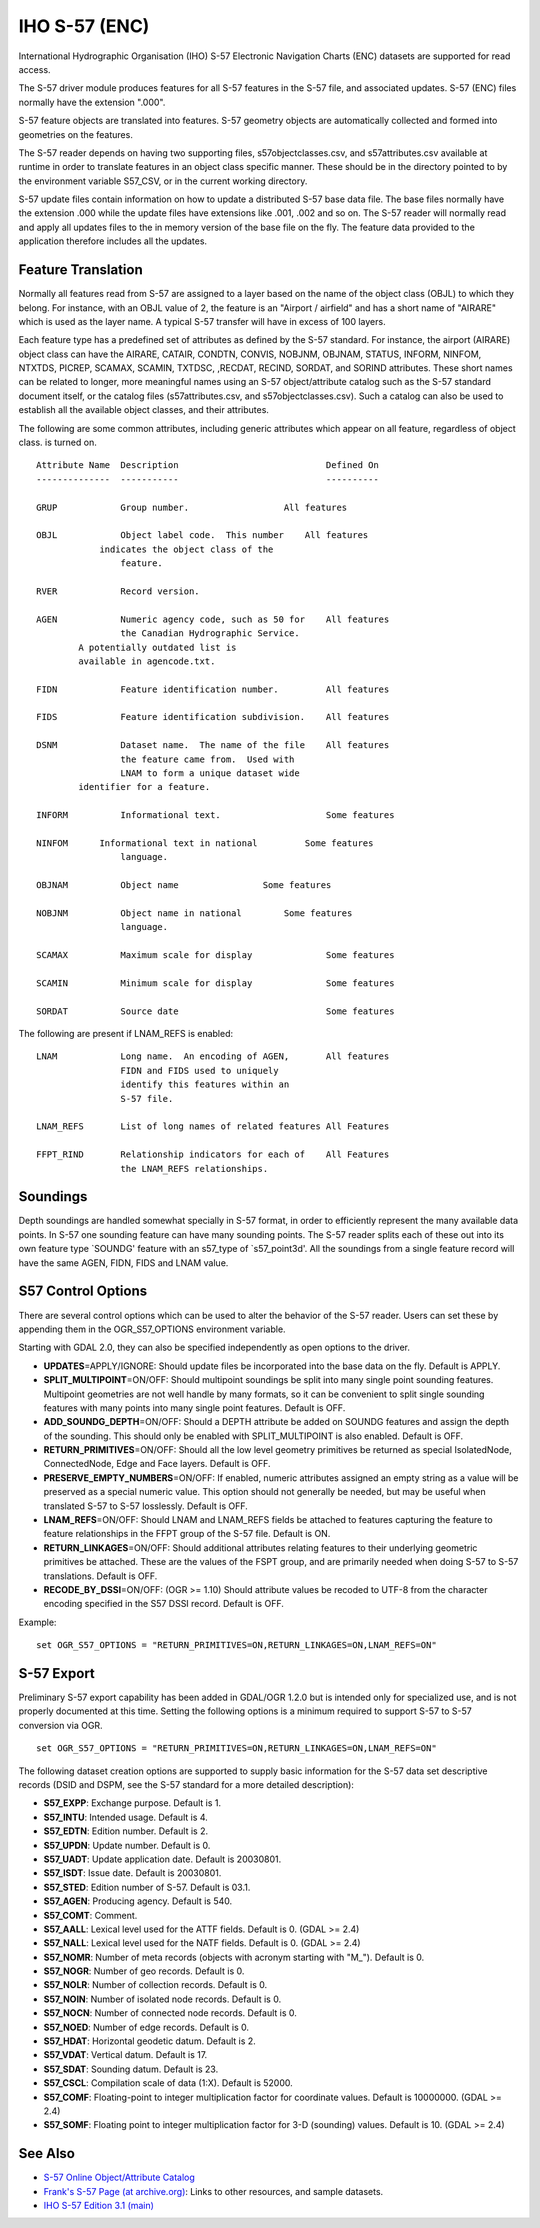 .. _vector.s57:

IHO S-57 (ENC)
==============

International Hydrographic Organisation (IHO) S-57 Electronic Navigation
Charts (ENC) datasets are supported for read access.

The S-57 driver module produces features for all S-57 features in the
S-57 file, and associated updates. S-57 (ENC) files normally have the
extension ".000".

S-57 feature objects are translated into features. S-57 geometry objects
are automatically collected and formed into geometries on the features.

The S-57 reader depends on having two supporting files,
s57objectclasses.csv, and s57attributes.csv available at runtime in
order to translate features in an object class specific manner. These
should be in the directory pointed to by the environment variable
S57_CSV, or in the current working directory.

S-57 update files contain information on how to update a distributed
S-57 base data file. The base files normally have the extension .000
while the update files have extensions like .001, .002 and so on. The
S-57 reader will normally read and apply all updates files to the in
memory version of the base file on the fly. The feature data provided to
the application therefore includes all the updates.

Feature Translation
~~~~~~~~~~~~~~~~~~~

Normally all features read from S-57 are assigned to a layer based on
the name of the object class (OBJL) to which they belong. For instance,
with an OBJL value of 2, the feature is an "Airport / airfield" and has
a short name of "AIRARE" which is used as the layer name. A typical S-57
transfer will have in excess of 100 layers.

Each feature type has a predefined set of attributes as defined by the
S-57 standard. For instance, the airport (AIRARE) object class can have
the AIRARE, CATAIR, CONDTN, CONVIS, NOBJNM, OBJNAM, STATUS, INFORM,
NINFOM, NTXTDS, PICREP, SCAMAX, SCAMIN, TXTDSC, ,RECDAT, RECIND, SORDAT,
and SORIND attributes. These short names can be related to longer, more
meaningful names using an S-57 object/attribute catalog such as the S-57
standard document itself, or the catalog files (s57attributes.csv, and
s57objectclasses.csv). Such a catalog can also be used to establish all
the available object classes, and their attributes.

The following are some common attributes, including generic attributes
which appear on all feature, regardless of object class. is turned on.

::

     Attribute Name  Description                            Defined On
     --------------  -----------                            ----------

     GRUP            Group number.                  All features

     OBJL            Object label code.  This number    All features
                 indicates the object class of the
                     feature.

     RVER            Record version.

     AGEN            Numeric agency code, such as 50 for    All features
                     the Canadian Hydrographic Service.
             A potentially outdated list is
             available in agencode.txt.

     FIDN            Feature identification number.         All features

     FIDS            Feature identification subdivision.    All features

     DSNM            Dataset name.  The name of the file    All features
                     the feature came from.  Used with
                     LNAM to form a unique dataset wide
             identifier for a feature.

     INFORM          Informational text.                    Some features

     NINFOM      Informational text in national         Some features
                     language.

     OBJNAM          Object name                Some features

     NOBJNM          Object name in national        Some features
                     language.

     SCAMAX          Maximum scale for display              Some features

     SCAMIN          Minimum scale for display              Some features

     SORDAT          Source date                            Some features

The following are present if LNAM_REFS is enabled:

::

     LNAM            Long name.  An encoding of AGEN,       All features
                     FIDN and FIDS used to uniquely
                     identify this features within an
                     S-57 file.

     LNAM_REFS       List of long names of related features All Features

     FFPT_RIND       Relationship indicators for each of    All Features
                     the LNAM_REFS relationships.

Soundings
~~~~~~~~~

Depth soundings are handled somewhat specially in S-57 format, in order
to efficiently represent the many available data points. In S-57 one
sounding feature can have many sounding points. The S-57 reader splits
each of these out into its own feature type \`SOUNDG' feature with an
s57_type of \`s57_point3d'. All the soundings from a single feature
record will have the same AGEN, FIDN, FIDS and LNAM value.

S57 Control Options
~~~~~~~~~~~~~~~~~~~

There are several control options which can be used to alter the
behavior of the S-57 reader. Users can set these by appending them in
the OGR_S57_OPTIONS environment variable.

Starting with GDAL 2.0, they can also be specified independently as open
options to the driver.

-  **UPDATES**\ =APPLY/IGNORE: Should update files be incorporated into
   the base data on the fly. Default is APPLY.
-  **SPLIT_MULTIPOINT**\ =ON/OFF: Should multipoint soundings be split
   into many single point sounding features. Multipoint geometries are
   not well handle by many formats, so it can be convenient to split
   single sounding features with many points into many single point
   features. Default is OFF.
-  **ADD_SOUNDG_DEPTH**\ =ON/OFF: Should a DEPTH attribute be added on
   SOUNDG features and assign the depth of the sounding. This should
   only be enabled with SPLIT_MULTIPOINT is also enabled. Default is
   OFF.
-  **RETURN_PRIMITIVES**\ =ON/OFF: Should all the low level geometry
   primitives be returned as special IsolatedNode, ConnectedNode, Edge
   and Face layers. Default is OFF.
-  **PRESERVE_EMPTY_NUMBERS**\ =ON/OFF: If enabled, numeric attributes
   assigned an empty string as a value will be preserved as a special
   numeric value. This option should not generally be needed, but may be
   useful when translated S-57 to S-57 losslessly. Default is OFF.
-  **LNAM_REFS**\ =ON/OFF: Should LNAM and LNAM_REFS fields be attached
   to features capturing the feature to feature relationships in the
   FFPT group of the S-57 file. Default is ON.
-  **RETURN_LINKAGES**\ =ON/OFF: Should additional attributes relating
   features to their underlying geometric primitives be attached. These
   are the values of the FSPT group, and are primarily needed when doing
   S-57 to S-57 translations. Default is OFF.
-  **RECODE_BY_DSSI**\ =ON/OFF: (OGR >= 1.10) Should attribute values be
   recoded to UTF-8 from the character encoding specified in the S57
   DSSI record. Default is OFF.

Example:

::

   set OGR_S57_OPTIONS = "RETURN_PRIMITIVES=ON,RETURN_LINKAGES=ON,LNAM_REFS=ON"

S-57 Export
~~~~~~~~~~~

Preliminary S-57 export capability has been added in GDAL/OGR 1.2.0 but
is intended only for specialized use, and is not properly documented at
this time. Setting the following options is a minimum required to
support S-57 to S-57 conversion via OGR.

::

   set OGR_S57_OPTIONS = "RETURN_PRIMITIVES=ON,RETURN_LINKAGES=ON,LNAM_REFS=ON"

The following dataset creation options are supported to supply basic
information for the S-57 data set descriptive records (DSID and DSPM,
see the S-57 standard for a more detailed description):

-  **S57_EXPP**: Exchange purpose. Default is 1.
-  **S57_INTU**: Intended usage. Default is 4.
-  **S57_EDTN**: Edition number. Default is 2.
-  **S57_UPDN**: Update number. Default is 0.
-  **S57_UADT**: Update application date. Default is 20030801.
-  **S57_ISDT**: Issue date. Default is 20030801.
-  **S57_STED**: Edition number of S-57. Default is 03.1.
-  **S57_AGEN**: Producing agency. Default is 540.
-  **S57_COMT**: Comment.
-  **S57_AALL**: Lexical level used for the ATTF fields. Default is 0.
   (GDAL >= 2.4)
-  **S57_NALL**: Lexical level used for the NATF fields. Default is 0.
   (GDAL >= 2.4)
-  **S57_NOMR**: Number of meta records (objects with acronym starting
   with "M\_"). Default is 0.
-  **S57_NOGR**: Number of geo records. Default is 0.
-  **S57_NOLR**: Number of collection records. Default is 0.
-  **S57_NOIN**: Number of isolated node records. Default is 0.
-  **S57_NOCN**: Number of connected node records. Default is 0.
-  **S57_NOED**: Number of edge records. Default is 0.
-  **S57_HDAT**: Horizontal geodetic datum. Default is 2.
-  **S57_VDAT**: Vertical datum. Default is 17.
-  **S57_SDAT**: Sounding datum. Default is 23.
-  **S57_CSCL**: Compilation scale of data (1:X). Default is 52000.
-  **S57_COMF**: Floating-point to integer multiplication factor for
   coordinate values. Default is 10000000. (GDAL >= 2.4)
-  **S57_SOMF**: Floating point to integer multiplication factor for 3-D
   (sounding) values. Default is 10. (GDAL >= 2.4)

See Also
~~~~~~~~

-  `S-57 Online Object/Attribute Catalog <http://www.s-57.com/>`__
-  `Frank's S-57 Page (at
   archive.org) <https://web.archive.org/web/20130730111701/http://home.gdal.org/projects/s57/index.html>`__:
   Links to other resources, and sample datasets.
-  `IHO S-57 Edition 3.1
   (main) <http://www.iho.int/iho_pubs/standard/S-57Ed3.1/31Main.pdf>`__

